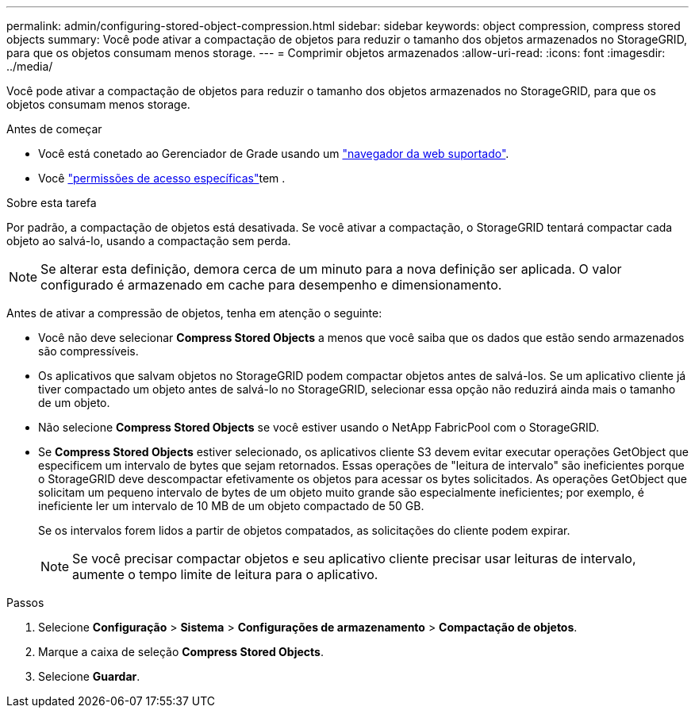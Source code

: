 ---
permalink: admin/configuring-stored-object-compression.html 
sidebar: sidebar 
keywords: object compression, compress stored objects 
summary: Você pode ativar a compactação de objetos para reduzir o tamanho dos objetos armazenados no StorageGRID, para que os objetos consumam menos storage. 
---
= Comprimir objetos armazenados
:allow-uri-read: 
:icons: font
:imagesdir: ../media/


[role="lead"]
Você pode ativar a compactação de objetos para reduzir o tamanho dos objetos armazenados no StorageGRID, para que os objetos consumam menos storage.

.Antes de começar
* Você está conetado ao Gerenciador de Grade usando um link:../admin/web-browser-requirements.html["navegador da web suportado"].
* Você link:admin-group-permissions.html["permissões de acesso específicas"]tem .


.Sobre esta tarefa
Por padrão, a compactação de objetos está desativada. Se você ativar a compactação, o StorageGRID tentará compactar cada objeto ao salvá-lo, usando a compactação sem perda.


NOTE: Se alterar esta definição, demora cerca de um minuto para a nova definição ser aplicada. O valor configurado é armazenado em cache para desempenho e dimensionamento.

Antes de ativar a compressão de objetos, tenha em atenção o seguinte:

* Você não deve selecionar *Compress Stored Objects* a menos que você saiba que os dados que estão sendo armazenados são compressíveis.
* Os aplicativos que salvam objetos no StorageGRID podem compactar objetos antes de salvá-los. Se um aplicativo cliente já tiver compactado um objeto antes de salvá-lo no StorageGRID, selecionar essa opção não reduzirá ainda mais o tamanho de um objeto.
* Não selecione *Compress Stored Objects* se você estiver usando o NetApp FabricPool com o StorageGRID.
* Se *Compress Stored Objects* estiver selecionado, os aplicativos cliente S3 devem evitar executar operações GetObject que especificem um intervalo de bytes que sejam retornados. Essas operações de "leitura de intervalo" são ineficientes porque o StorageGRID deve descompactar efetivamente os objetos para acessar os bytes solicitados. As operações GetObject que solicitam um pequeno intervalo de bytes de um objeto muito grande são especialmente ineficientes; por exemplo, é ineficiente ler um intervalo de 10 MB de um objeto compactado de 50 GB.
+
Se os intervalos forem lidos a partir de objetos compatados, as solicitações do cliente podem expirar.

+

NOTE: Se você precisar compactar objetos e seu aplicativo cliente precisar usar leituras de intervalo, aumente o tempo limite de leitura para o aplicativo.



.Passos
. Selecione *Configuração* > *Sistema* > *Configurações de armazenamento* > *Compactação de objetos*.
. Marque a caixa de seleção *Compress Stored Objects*.
. Selecione *Guardar*.

